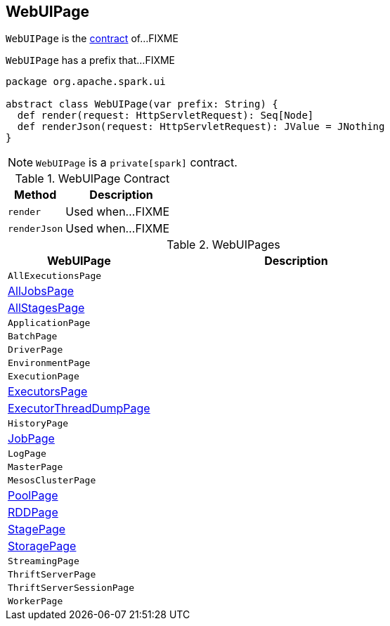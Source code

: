 == [[WebUIPage]] WebUIPage

`WebUIPage` is the <<contract, contract>> of...FIXME

[[prefix]]
`WebUIPage` has a prefix that...FIXME

[[contract]]
[source, scala]
----
package org.apache.spark.ui

abstract class WebUIPage(var prefix: String) {
  def render(request: HttpServletRequest): Seq[Node]
  def renderJson(request: HttpServletRequest): JValue = JNothing
}
----

NOTE: `WebUIPage` is a `private[spark]` contract.

.WebUIPage Contract
[cols="1,2",options="header",width="100%"]
|===
| Method
| Description

| `render`
| [[render]] Used when...FIXME

| `renderJson`
| [[renderJson]] Used when...FIXME
|===

[[implementations]]
.WebUIPages
[cols="1,2",options="header",width="100%"]
|===
| WebUIPage
| Description

| `AllExecutionsPage`
| [[AllExecutionsPage]]

| link:spark-webui-jobs.adoc#AllJobsPage[AllJobsPage]
| [[AllJobsPage]]

| link:spark-webui-AllStagesPage.adoc[AllStagesPage]
| [[AllStagesPage]]

| `ApplicationPage`
| [[ApplicationPage]]

| `BatchPage`
| [[BatchPage]]

| `DriverPage`
| [[DriverPage]]

| `EnvironmentPage`
| [[EnvironmentPage]]

| `ExecutionPage`
| [[ExecutionPage]]

| link:spark-webui-executors.adoc[ExecutorsPage]
| [[ExecutorsPage]]

| link:spark-webui-executors.adoc#ExecutorThreadDumpPage[ExecutorThreadDumpPage]
| [[ExecutorThreadDumpPage]]

| `HistoryPage`
| [[HistoryPage]]

| link:spark-webui-jobs.adoc[JobPage]
| [[JobPage]]

| `LogPage`
| [[LogPage]]

| `MasterPage`
| [[MasterPage]]

| `MesosClusterPage`
| [[MesosClusterPage]]

| link:spark-webui-PoolPage.adoc[PoolPage]
| [[PoolPage]]

| link:spark-webui-RDDPage.adoc[RDDPage]
| [[RDDPage]]

| link:spark-webui-StagePage.adoc[StagePage]
| [[StagePage]]

| link:spark-webui-StoragePage.adoc[StoragePage]
| [[StoragePage]]

| `StreamingPage`
| [[StreamingPage]]

| `ThriftServerPage`
| [[ThriftServerPage]]

| `ThriftServerSessionPage`
| [[ThriftServerSessionPage]]

| `WorkerPage`
| [[WorkerPage]]
|===
